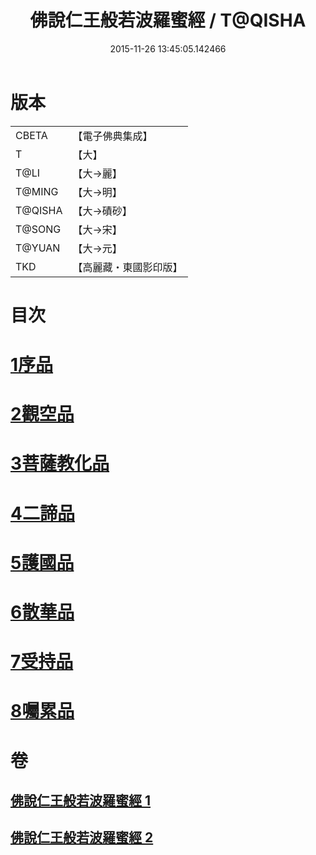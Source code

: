 #+TITLE: 佛說仁王般若波羅蜜經 / T@QISHA
#+DATE: 2015-11-26 13:45:05.142466
* 版本
 |     CBETA|【電子佛典集成】|
 |         T|【大】     |
 |      T@LI|【大→麗】   |
 |    T@MING|【大→明】   |
 |   T@QISHA|【大→磧砂】  |
 |    T@SONG|【大→宋】   |
 |    T@YUAN|【大→元】   |
 |       TKD|【高麗藏・東國影印版】|

* 目次
* [[file:KR6c0202_001.txt::001-0825a6][1序品]]
* [[file:KR6c0202_001.txt::0825c12][2觀空品]]
* [[file:KR6c0202_001.txt::0826b20][3菩薩教化品]]
* [[file:KR6c0202_001.txt::0829a3][4二諦品]]
* [[file:KR6c0202_002.txt::002-0829c28][5護國品]]
* [[file:KR6c0202_002.txt::0830c12][6散華品]]
* [[file:KR6c0202_002.txt::0831a17][7受持品]]
* [[file:KR6c0202_002.txt::0833b12][8囑累品]]
* 卷
** [[file:KR6c0202_001.txt][佛說仁王般若波羅蜜經 1]]
** [[file:KR6c0202_002.txt][佛說仁王般若波羅蜜經 2]]
